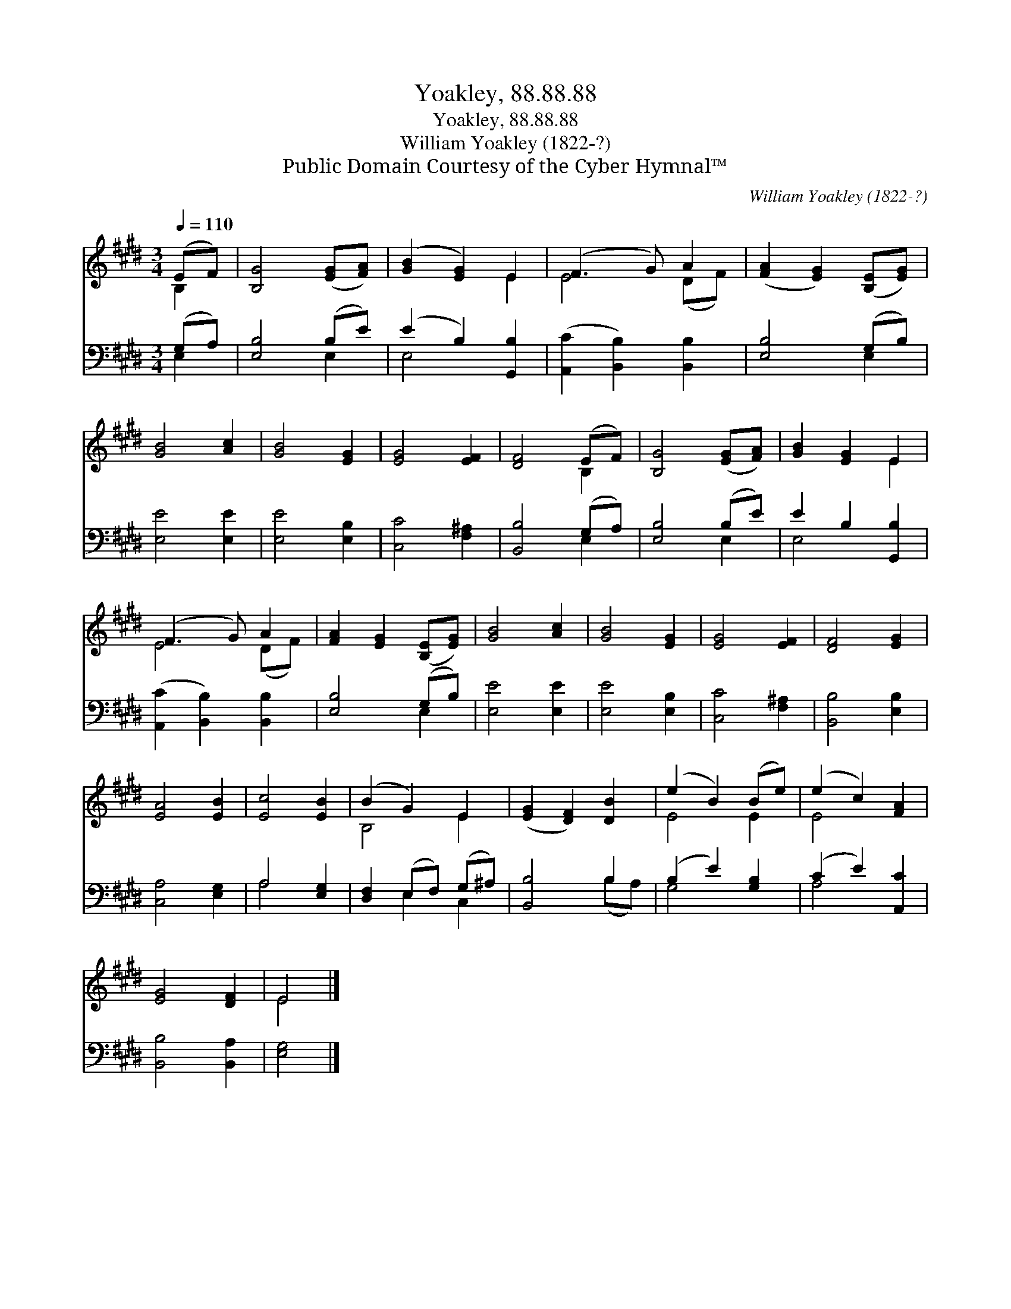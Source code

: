 X:1
T:Yoakley, 88.88.88
T:Yoakley, 88.88.88
T:William Yoakley (1822-?)
T:Public Domain Courtesy of the Cyber Hymnal™
C:William Yoakley (1822-?)
Z:Public Domain
Z:Courtesy of the Cyber Hymnal™
%%score ( 1 2 ) ( 3 4 )
L:1/8
Q:1/4=110
M:3/4
K:E
V:1 treble 
V:2 treble 
V:3 bass 
V:4 bass 
V:1
 (EF) | [B,G]4 ([EG][FA]) | ([GB]2 [EG]2) E2 | (F3 G) A2 | ([FA]2 [EG]2) ([B,E][EG]) | %5
 [GB]4 [Ac]2 | [GB]4 [EG]2 | [EG]4 [EF]2 | [DF]4 (EF) | [B,G]4 ([EG][FA]) | [GB]2 [EG]2 E2 | %11
 (F3 G) A2 | [FA]2 [EG]2 ([B,E][EG]) | [GB]4 [Ac]2 | [GB]4 [EG]2 | [EG]4 [EF]2 | [DF]4 [EG]2 | %17
 [EA]4 [EB]2 | [Ec]4 [EB]2 | (B2 G2) E2 | ([EG]2 [DF]2) [DB]2 | (e2 B2) (Be) | (e2 c2) [FA]2 | %23
 [EG]4 [DF]2 | E4 |] %25
V:2
 B,2 | x6 | x4 E2 | E4 (DF) | x6 | x6 | x6 | x6 | x4 B,2 | x6 | x4 E2 | E4 (DF) | x6 | x6 | x6 | %15
 x6 | x6 | x6 | x6 | B,4 E2 | x6 | E4 E2 | E4 x2 | x6 | E4 |] %25
V:3
 (G,A,) | [E,B,]4 (B,E) | (E2 B,2) [G,,B,]2 | ([A,,C]2 [B,,B,]2) [B,,B,]2 | [E,B,]4 (G,B,) | %5
 [E,E]4 [E,E]2 | [E,E]4 [E,B,]2 | [C,C]4 [F,^A,]2 | [B,,B,]4 (G,A,) | [E,B,]4 (B,E) | %10
 E2 B,2 [G,,B,]2 | ([A,,C]2 [B,,B,]2) [B,,B,]2 | [E,B,]4 (G,B,) | [E,E]4 [E,E]2 | [E,E]4 [E,B,]2 | %15
 [C,C]4 [F,^A,]2 | [B,,B,]4 [E,B,]2 | [C,A,]4 [E,G,]2 | A,4 [E,G,]2 | [D,F,]2 (E,F,) (G,^A,) | %20
 [B,,B,]4 B,2 | (B,2 E2) [G,B,]2 | (C2 E2) [A,,C]2 | [B,,B,]4 [B,,A,]2 | [E,G,]4 |] %25
V:4
 E,2 | x4 E,2 | E,4 x2 | x6 | x4 E,2 | x6 | x6 | x6 | x4 E,2 | x4 E,2 | E,4 x2 | x6 | x4 E,2 | x6 | %14
 x6 | x6 | x6 | x6 | A,4 x2 | x2 E,2 C,2 | x4 (B,A,) | G,4 x2 | A,4 x2 | x6 | x4 |] %25

